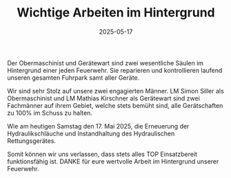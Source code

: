 #+TITLE: Wichtige Arbeiten im Hintergrund
#+DATE: 2025-05-17
#+FACEBOOK_URL: https://facebook.com/ffwenns/posts/1075640337931751

Der Obermaschinist und Gerätewart sind zwei wesentliche Säulen im Hintergrund einer jeden Feuerwehr. Sie reparieren und kontrollieren laufend unseren gesamten Fuhrpark samt aller Geräte. 

Wir sind sehr Stolz auf unsere zwei engagierten Männer. LM Simon Siller als Obermaschinist und LM Mathias Kirschner als Gerätewart sind zwei Fachmänner auf ihrem Gebiet, welche stets bemüht sind, alle Gerätschaften zu 100% im Schuss zu halten. 

Wie am heutigen Samstag den 17. Mai 2025, die Erneuerung der Hydraulikschläuche und Instandhaltung des Hydraulischen Rettungsgerätes.

Somit können wir uns verlassen, dass stets alles TOP Einsatzbereit funktionsfähig ist. DANKE für eure wertvolle Arbeit im Hintergrund unserer Feuerwehr.
